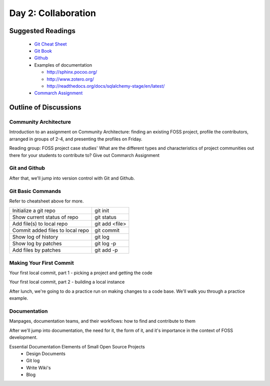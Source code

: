 Day 2: Collaboration
====================

Suggested Readings
------------------
 - `Git Cheat Sheet <http://byte.kde.org/~zrusin/git/git-cheat-sheet-medium.png>`_
 - `Git Book <http://git-scm.com/book>`_
 - `Github <http://github.com>`_
 - Examples of documentation

   - `<http://sphinx.pocoo.org/>`_
   - `<http://www.zotero.org/>`_
   - `<http://readthedocs.org/docs/sqlalchemy-stage/en/latest/>`_
 - `Commarch Assignment <https://docs.google.com/document/d/1ql5v3B3TXmp8blUXFEhjPWl6-3hCT_D2n-AfNEvXAjA/edit>`_

Outline of Discussions
----------------------

Community Architecture
``````````````````````
Introduction to an assignment on Community Architecture: finding an existing FOSS project, profile the contributors, arranged in groups of 2-4, and presenting the profiles on Friday.

Reading group: FOSS project case studies' What are the different types and characteristics of project communities out there for your students to contribute to? Give out Commarch Assignment

Git and Github
``````````````
After that, we'll jump into version control with Git and Github.

Git Basic Commands
``````````````````
Refer to cheatsheet above for more.

+---------------------------------+--------------+
|Initialize a git repo            |git init      |
+---------------------------------+--------------+
|Show current status of repo      |git status    |
+---------------------------------+--------------+
|Add file(s) to local repo        |git add <file>|
+---------------------------------+--------------+
|Commit added files to local repo |git commit    |
+---------------------------------+--------------+
|Show log of history              |git log       |
+---------------------------------+--------------+
|Show log by patches              |git log -p    |
+---------------------------------+--------------+
|Add files by patches             |git add -p    |
+---------------------------------+--------------+

Making Your First Commit
````````````````````````
Your first local commit, part 1 - picking a project and getting the code

Your first local commit, part 2 - building a local instance

After lunch, we're going to do a practice run on making changes to a code base. We'll walk you through a practice example.

Documentation
`````````````
Manpages, documentation teams, and their workflows: how to find and contribute to them

After we'll jump into documentation, the need for it, the form of it, and it's importance in the context of FOSS development.

Essential Documentation Elements of Small Open Source Projects
 - Design Documents
 - Git log
 - Write Wiki's
 - Blog
